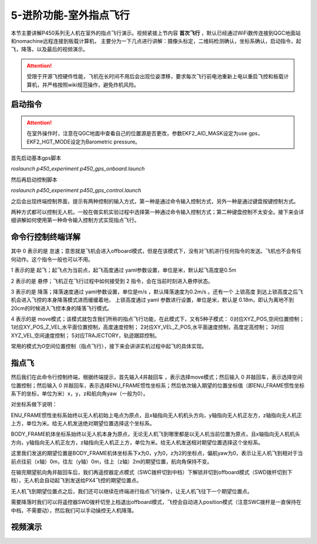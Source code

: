 5-进阶功能-室外指点飞行
================================

本节主要讲解P450系列无人机在室外的指点飞行演示。视频紧接上节内容 **首次飞行**  ，默认已经通过WiFi数传连接到QGC地面站和nomachine远程连接到板载计算机，
主要分为一下几点进行讲解：摄像头标定，二维码检测确认，坐标系确认，启动指令，起飞，降落，以及最后的视频演示。

.. attention::

    受限于开源飞控硬件性能，飞机在长时间不用后会出现位姿漂移，要求每次飞行前电池重新上电以重启飞控和板载计算机，并严格按照wiki规范操作，避免炸机风险。







启动指令
------------
.. attention::
      在室外操作时，注意在QGC地面中查看自己的位置源是否更改，参数EKF2_AID_MASK设定为use gps，EKF2_HGT_MODE设定为Barometric pressure。

      

首先启动基本gps脚本 

`roslaunch p450_experiment p450_gps_onboard.launch`

.. image:: ../../images/p450/室外指点/指令一.png
   :height: 121px
   :width: 615 px
   :scale: 100 %
   :alt: None
   :align: center

然后再启动控制脚本

`roslaunch p450_experiment p450_gps_control.launch`

.. image:: ../../images/p450/室外指点/指令二.png
   :height: 116px
   :width: 578 px
   :scale: 100 %
   :alt: None
   :align: center


之后会出现终端控制界面，提示有两种控制的输入方式，第一种是通过命令输入控制方式，另外一种是通过键盘按键控制方式。


两种方式都可以控制无人机，一般在做实机实验过程中选择第一种通过命令输入控制方式；第二种键盘控制不太安全。接下来会详细讲解如何使用第一种命令输入控制方式实现指点飞行。

命令行控制终端详解
---------------------------

.. image:: ../../images/p450/室外指点/控制终端.png
   :height: 360px
   :width: 733 px
   :scale: 80 %
   :alt: None
   :align: center

其中 0 表示的是 怠速；意思就是飞机会进入offboard模式，但是在该模式下，没有对飞机进行任何指令的发送。飞机也不会有任何动作。这个指令一般也可以不用。

1 表示的是 起飞；起飞点为当前点，起飞高度通过 yaml参数设置，单位是米，默认起飞高度是0.5m

2 表示的是 悬停；飞机正在飞行过程中如何接受到 2 指令，会在当前时刻进入悬停状态。

3 表示的是 降落；降落速度通过 yaml参数设置，单位是m/s ，默认降落速度为0.2m/s 。还有一个 上锁高度 到达上锁高度之后飞机会进入飞控的本身降落模式进而缓缓着地，
上锁高度通过 yaml 参数进行设置，单位是米，默认是 0.18m，即认为离地不到20cm的时候进入飞控本身的降落飞行模式。

4 表示的是 move模式；该模式就包含我们所称的指点飞行功能，在此模式下，又有5种子模式：
0对应XYZ_POS,空间位置控制；
1对应XY_POS_Z_VEL,水平面位置控制，高度速度控制；
2对应XY_VEL_Z_POS,水平面速度控制，高度定高控制；
3对应XYZ_VEL,空间速度控制；
5对应TRAJECTORY，轨迹跟踪控制。


常用的模式为0空间位置控制（指点飞行），接下来会讲讲实机过程中起飞的具体实现。

指点飞
-------------

然后我们在此命令行控制终端，根据终端提示，首先输入4并敲回车 ，表示选择move模式；然后输入 0 并敲回车，表示选择空间位置控制；然后输入 0 并敲回车，表示选择ENU_FRAME惯性坐标系；然后依次输入期望的位置坐标值（即ENU_FRAME惯性坐标系下的坐标，单位为米）x，y，z和航向角yaw（一般为0）。

对坐标系做下说明：

ENU_FRAME惯性坐标系始终以无人机初始上电点为原点，且x轴指向无人机机头方向，y轴指向无人机正左方，z轴指向无人机正上方，单位为米。给无人机发送绝对期望位置选择这个坐标系。

BODY_FRAME机体坐标系始终以无人机本身为原点，无论无人机飞到哪里都是以无人机当前位置为原点，且x轴指向无人机机头方向，y轴指向无人机正左方，z轴指向无人机正上方，单位为米。给无人机发送相对期望位置选择这个坐标系。


.. image:: ../../images/p450/室外指点/控制终端输入.png
   :height: 441px
   :width: 740 px
   :scale: 80 %
   :alt: None
   :align: center


这里我们发送的期望位置是BODY_FRAME机体坐标系下x为0，y为0，z为2的坐标点，偏航yaw为0，表示让无人机飞到相对于当前点往前（x轴）0m，往左（y轴）0m，往上（z轴）2m的期望位置，航向角保持不变。

在输完期望航向角并敲回车后，我们再遥控器定点模式（SWC拨杆切到中档）下解锁并切到offboard模式（SWD拨杆切到下档），无人机会自动起飞到发送给PX4飞控的期望位置点。

.. image:: ../../images/p450/室外指点/到达期望位置点.png
  

无人机飞到期望位置点之后，我们还可以继续在终端进行指点飞行操作，让无人机飞往下一个期望位置点。

.. image:: ../../images/p450/室外指点/继续输入指点命令.png


需要降落时我们可以将遥控器SWD拨杆切至上档退出offboard模式，飞控会自动进入position模式（注意SWC拨杆是一直保持在中档，不需要动），然后我们可以手动操控无人机降落。


视频演示
-----------------------

.. raw:: html

   <iframe  width="696" height="422" src="//player.bilibili.com/player.html?aid=289495747&bvid=BV1sf4y1478z&cid=318715792&page=13" scrolling="no" border="0" frameborder="no" framespacing="0" allowfullscreen="true"> </iframe>
